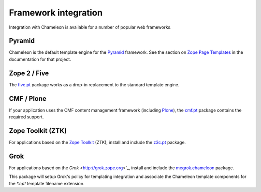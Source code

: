 .. _framework-integration:

Framework integration
=====================

Integration with Chameleon is available for a number of popular web
frameworks.

Pyramid
-------

Chameleon is the default template engine for the `Pyramid
<http://pylonsproject.org/projects/pyramid/about>`_ framework. See the
section on `Zope Page Templates
<http://docs.pylonsproject.org/projects/pyramid/1.0/narr/templates.html#chameleon-zpt-templates>`_
in the documentation for that project.

Zope 2 / Five
-------------

The `five.pt <http://pypi.python.org/pypi/five.pt>`_ package works as
a drop-in replacement to the standard template engine.

CMF / Plone
-----------

If your application uses the CMF content management framework
(including `Plone <http://www.plone.org>`_), the `cmf.pt
<http://pypi.python.org/pypi/cmf.pt>`_ package contains the required
support.

Zope Toolkit (ZTK)
------------------

For applications based on the `Zope Toolkit
<http://docs.zope.org/zopetoolkit/>`_ (ZTK), install and include the
`z3c.pt <http://pypi.python.org/pypi/z3c.pt>`_ package.

Grok
----

For applications based on the `Grok` <http://grok.zope.org>`_, install and
include the `megrok.chameleon <http://pypi.python.org/pypi/megroik.chameleon>`_
package.

This package will setup Grok's policy for templating integration and associate
the Chameleon template components for the `*.cpt` template filename extension.
